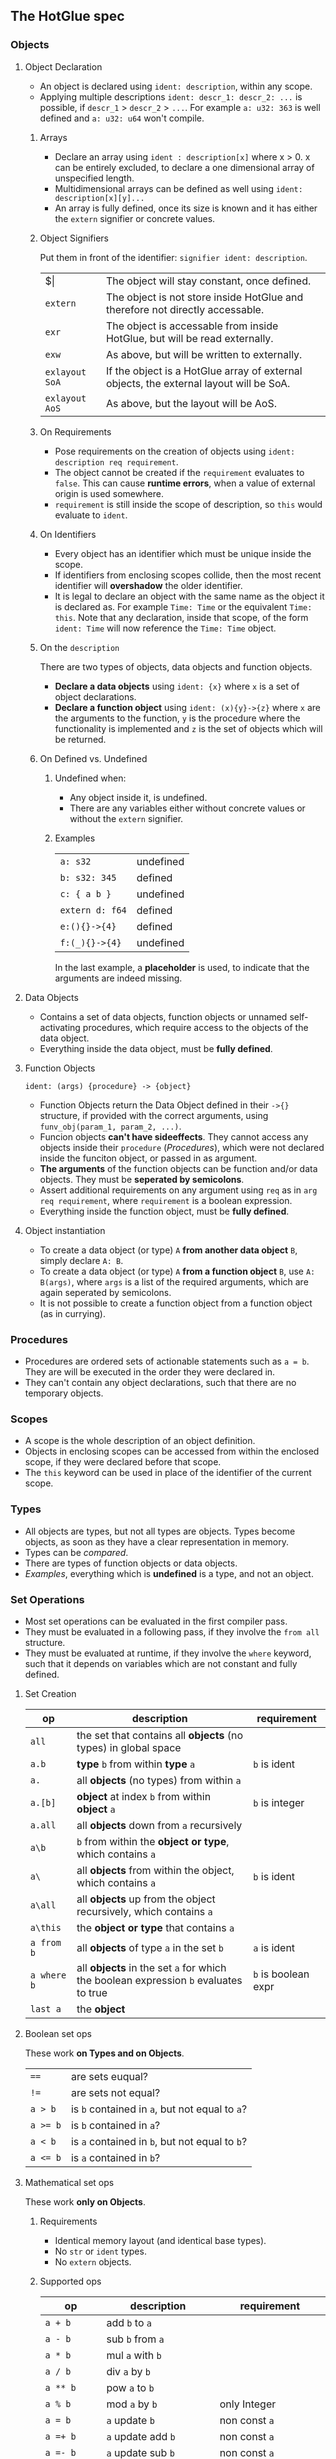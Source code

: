 ** The HotGlue spec
*** Objects
**** Object Declaration
- An object is declared using ~ident: description~, within any scope.
- Applying multiple descriptions ~ident: descr_1: descr_2: ...~ is possible, if ~descr_1~ > ~descr_2~ > ~...~.
  For example ~a: u32: 363~ is well defined and ~a: u32: u64~ won't compile.
  
***** Arrays
- Declare an array using ~ident : description[x]~ where x > 0. x can be entirely excluded, to declare a
  one dimensional array of unspecified length.
- Multidimensional arrays can be defined as well using ~ident: description[x][y]...~
- An array is fully defined, once its size is known and it has either the ~extern~ signifier or concrete values.
  
***** Object Signifiers
Put them in front of the identifier: ~signifier ident: description~.
| $\vert{}      | The object will stay constant, once defined.                                           |
| ~extern~       | The object is not store inside HotGlue and therefore not directly accessable.          |
| ~exr~          | The object is accessable from inside HotGlue, but will be read externally.             |
| ~exw~          | As above, but will be written to externally.                                           |
| ~exlayout SoA~ | If the object is a HotGlue array of external objects, the external layout will be SoA. |
| ~exlayout AoS~ | As above, but the layout will be AoS.                                                  |

***** On Requirements
- Pose requirements on the creation of objects using ~ident: description req requirement~.
- The object cannot be created if the ~requirement~ evaluates to ~false~.
  This can cause *runtime errors*, when a value of external origin is used somewhere.
- ~requirement~ is still inside the scope of description, so ~this~ would evaluate to ~ident~.
  
***** On Identifiers
- Every object has an identifier which must be unique inside the scope.
- If identifiers from enclosing scopes collide, then the most recent identifier will *overshadow* the older identifier.
- It is legal to declare an object with the same name as the object it is declared as.
  For example ~Time: Time~ or the equivalent ~Time: this~.
  Note that any declaration, inside that scope, of the form ~ident: Time~ will now reference the ~Time: Time~ object.
  
***** On the ~description~
There are two types of objects, data objects and function objects.
- *Declare a data objects* using ~ident: {x}~ where ~x~ is a set of object declarations.
- *Declare a function object* using ~ident: (x){y}->{z}~ where ~x~ are the arguments to the function,
  ~y~ is the procedure where the functionality is implemented and ~z~ is the set of objects which will be returned.
  
***** On Defined vs. Undefined
****** Undefined when:
- Any object inside it, is undefined.
- There are any variables either without concrete values or without the ~extern~ signifier.
****** Examples
| ~a: s32~        | undefined |
| ~b: s32: 345~   | defined   |
| ~c: { a b }~    | undefined |
| ~extern d: f64~ | defined   |
| ~e:(){}->{4}~   | defined   |
| ~f:(_){}->{4}~  | undefined |
In the last example, a *placeholder* is used, to indicate that the arguments are indeed missing.

**** Data Objects
- Contains a set of data objects, function objects or unnamed self-activating procedures,
  which require access to the objects of the data object.
- Everything inside the data object, must be *fully defined*.
  
**** Function Objects
~ident: (args) {procedure} -> {object}~
- Function Objects return the Data Object defined in their ~->{}~ structure, if provided with the correct arguments,
  using ~funv_obj(param_1, param_2, ...)~.
- Funcion objects *can't have sideeffects*. They cannot access any objects inside their ~procedure~ ([[*Procedures][Procedures]]),
  which were not declared inside the funciton object, or passed in as argument.
- *The arguments* of the function objects can be function and/or data objects.
  They must be *seperated by semicolons*.
- Assert additional requirements on any argument using ~req~ as in ~arg req requirement~,
  where ~requirement~ is a boolean expression.
- Everything inside the function object, must be *fully defined*.
  
**** Object instantiation
- To create a data object (or type) ~A~ *from another data object* ~B~, simply declare ~A: B~.
- To create a data object (or type) ~A~ *from a function object* ~B~, use ~A: B(args)~, where ~args~
  is a list of the required arguments, which are again seperated by semicolons.
- It is not possible to create a function object from a function object (as in currying).

*** Procedures
- Procedures are ordered sets of actionable statements such as ~a = b~. They are will be executed in the
  order they were declared in.
- They can't contain any object declarations, such that there are no temporary objects.
  
*** Scopes
- A scope is the whole description of an object definition.
- Objects in enclosing scopes can be accessed from within the enclosed scope, if they were declared before that scope.
- The ~this~ keyword can be used in place of the identifier of the current scope.
  
*** Types
- All objects are types, but not all types are objects. Types become objects, as soon as they have a
  clear representation in memory.
- Types can be [[*Boolean set ops][compared]].
- There are types of function objects or data objects.
- [[*Examples][Examples]], everything which is *undefined* is a type, and not an object.
  
*** Set Operations
- Most set operations can be evaluated in the first compiler pass.
- They must be evaluated in a following pass, if they involve the ~from all~ structure.
- They must be evaluated at runtime, if they involve the ~where~ keyword, such that it depends on variables
  which are not constant and fully defined.
  
**** Set Creation
| *op*        | *description*                                                                       | *requirement*       |
|-------------+-------------------------------------------------------------------------------------+---------------------|
| ~all~       | the set that contains all *objects* (no types) in global space                      |                     |
| ~a.b~       | *type* ~b~ from within *type* ~a~                                                   | ~b~ is ident        |
| ~a.~        | all *objects* (no types) from within ~a~                                            |                     |
| ~a.[b]~     | *object* at index ~b~ from within *object* ~a~                                      | ~b~ is integer      |
| ~a.all~     | all *objects* down from ~a~ recursively                                             |                     |
| ~a\b~       | ~b~ from within the *object or type*, which contains ~a~                            |                     |
| ~a\~        | all *objects* from within the object, which contains ~a~                            | ~b~ is ident        |
| ~a\all~     | all *objects* up from the object recursively, which contains ~a~                    |                     |
| ~a\this~    | the *object or type* that contains ~a~                                              |                     |
| ~a from b~  | all *objects* of type ~a~ in the set ~b~                                            | ~a~ is ident        |
| ~a where b~ | all *objects* in the set ~a~ for which the boolean expression ~b~ evaluates to true | ~b~ is boolean expr |
| ~last a~    | the *object*                                                                        |                     |

**** Boolean set ops
These work *on Types and on Objects*.
| ~==~     | are sets euqual?                               |
| ~!=~     | are sets not equal?                            |
| ~a > b~  | is ~b~ contained in ~a~, but not equal to ~a~? |
| ~a >= b~ | is ~b~ contained in ~a~?                       |
| ~a < b~  | is ~a~ contained in ~b~, but not equal to ~b~? |
| ~a <= b~ | is ~a~ contained in ~b~?                       |

**** Mathematical set ops
These work *only on Objects*.

***** Requirements
- Identical memory layout (and identical base types).
- No ~str~ or ~ident~ types.
- No ~extern~ objects.
  
***** Supported ops
| *op*         | *description*                 | *requirement*               |
|--------------+-------------------------------+-----------------------------|
| ~a + b~      | add ~b~ to ~a~                |                             |
| ~a - b~      | sub ~b~ from ~a~              |                             |
| ~a * b~      | mul ~a~ with ~b~              |                             |
| ~a / b~      | div ~a~ by ~b~                |                             |
| ~a ** b~     | pow ~a~ to ~b~                |                             |
| ~a % b~      | mod ~a~ by ~b~                | only Integer                |
| ~a = b~      | ~a~ update ~b~                | non const ~a~               |
| ~a =+ b~     | ~a~ update add ~b~            | non const ~a~               |
| ~a =- b~     | ~a~ update sub ~b~            | non const ~a~               |
| ~a =* b~     | ~a~ update mul ~b~            | non const ~a~               |
| ~a =/ b~     | ~a~ update div ~b~            | non const ~a~               |
| ~a =** b~    | ~a~ update pow ~b~            | non const ~a~               |
| ~a =% b~     | ~a~ update mod ~b~            | only Integer, non const ~a~ |
| ~sum(a)~     | sum of all elements  ~a~      |                             |
| ~product(a)~ | procut of all elements in ~a~ |                             |

*** Symbolic Math
- Using any of the [[*Boolean set ops][Boolean set ops]], equations can be formulated,
  if the expression contains a single ~ident: symbol~ declaration, for example ~5 + 8 == x: symbol~.
- The declared symbol can then be accessed inside that scope.
- *Symbols do not belong to the object*, they are just helper variables.

*** Syntax Sugar

**** The ~expand~ Structure
- Expand is similar to a C-like for loop in the sense that it used to compact repetitive statements,
  but with the important difference that there is no guaranteed order for the execution of the "expanded" statements.
  This is because instead of operating on a range with an iterator operation, ~expand~ operates on an unordered set.
  Such a behaviour harmonizes well with parallel hardware and provides more freedom to HotGlue for choosing
  the path of least resistance.
- Use ~expand(ident: description: set) { statement }~ where ~set~ is a set of objects of ~description~,
  such that ~set~ >= ~description~ and ~description~ <= ~set~. Since ~ident~ would then be *overdefined*, ~expand~
  will pratically assign different versions of ~ident~ to different elements in ~set~ and generate statements from
  ~statement~ for all versions of ~ident~.
- A not completely defined ~ident~ object, would also be a valid set. Using ~req~ the set can be constrained without
  sepcifying an explicit set. For example ~expand (t: u64 req t < 10000) { do_something(t)}~. Would iterate over
  all integers in the range [0, 10000).
  
**** The ~using~ Keyword
- Use ~using expression~ where expression contains ~_~ at least once, inside a scope, to replace all
  identifiers that follow the ~using~ declaration with the expression where the identifier replaces ~_~.
- If a using declaration follows a previous one, then the effect of the previous declaration will be terminated.
  Therefore a using declaration can be limited to a certain space with ~using expression ident_a ident_b using _~.

*** Importing other HotGlue files
- Use ~include "source_file"~ to include the HotGlue objects in the global namespace However
  you have to avoid name collisions to other HotGlue objects from other files.
- Use ~ident: include "source_file"~ to include the HotGlue objects into their own namespace.
  They would then be adessed as ~ident.object~.

*** Importing C, CUDA and OpenCL functions
- Use ~extern include "source_file"~ to import external functions from the source file (.c, .cu, ...),
  into the global name space.
- Use ~ident: extern include "source_file"~ to import external functions into their own namespace.
  The functions would then be adressed as ~ident.function_name~.

*** Calling C, CUDA and OpenCL functions
- Use ~fun_signifier function_name(args)(const_args)~ to call an external function.
- There exist [[*Call Signifiers][3 signifiers]] which can be used inplace of ~fun_signifier~. The are:
  | ~funC~    | call a C function    |
  | ~funCUDA~ | call a CUDA kernel   |
  | ~funOCL~  | call a OpenCL kernel |
- ~function_name~ must match the name of the function in the source code.
- ~args~ must be translatable to the functions native types. They are the true function arguments.
  - All args are passed as pointers by default. Specify passing by value using ~$arg~.
- ~const_args~, which is optional and can be excluded (parenthesis as well), are compile time constants,
  which may be used by the function. They will be put in const memory or in preprocessor macros.
  - Only objects with the signifier ~|~ will be selected form the ~const_args~ which are passed in.
  - The case ~| a: { | b: c}~ will be treated as ~| a: { b: c}~. ~a~ would be stored as C struct,
    such that ~b~ would be adressed as ~a.b~.
- C functions "collapse" into their return values, if they return anything. This value can for example
  be assigned to an appropriate object.
  
*** The ~trigger~ Keyword
- Use ~trigger (expression) {procedure}~, where ~expression~ can be a either a boolean expression or a
  an expression resulting in any value and ~procedure~ is a set of actions to be performed.
- The ~procedure~ ([[*Procedures][Procedures]]) will be triggered, when the boolean expression *switches* to true, or when the
  non boolean expression *changes it's value*.

*** The ~do~ Keyword
- Use ~do procedure~ to actually do what is described in the ~procedure~.
  HotGlue will figure out how to obtain the objects, which are used in the procedure.
- Usually calls an external procedure, which takes over control.
- The external procedure may terminate HotGlue, or change objects with the ~exw~ signifier.

*** Base Types
- The native types of HotGlue.
| *type* | *as C-type*              | *as CUDA-type* | *as OpenCl-type* |
|--------+--------------------------+----------------+------------------|
| ~s8~   | ~signed char~            | =              | =                |
| ~s16~  | ~signed short~           | =              | =                |
| ~s32~  | ~int~                    | =              | =                |
| ~s64~  | ~long long int~          | =              | =                |
| ~u8~   | ~unsinged char~          | =              | =                |
| ~u16~  | ~unsigned short~         | =              | =                |
| ~u32~  | ~unsigned int~           | =              | =                |
| ~u64~  | ~unsigned long long int~ | =              | =                |
| ~f8~   | -                        | ~fp8~          | ?                |
| ~f16~  | -                        | ~__half~       | ~half~           |
| ~f32~  | ~float~                  | =              | =                |
| ~f64~  | ~double~                 | =              | =                |
